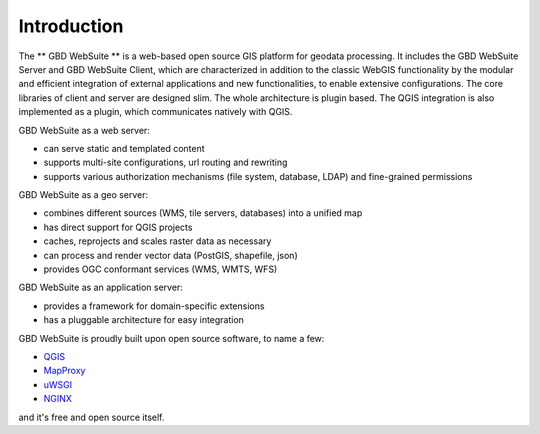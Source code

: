 Introduction
============

The ** GBD WebSuite ** is a web-based open source GIS platform for geodata processing. It includes the GBD WebSuite Server and GBD WebSuite Client, which are characterized in addition to the classic WebGIS functionality by the modular and efficient integration of external applications and new functionalities, to enable extensive configurations. The core libraries of client and server are designed slim. The whole architecture is plugin based. The QGIS integration is also implemented as a plugin, which communicates natively with QGIS.

GBD WebSuite as a web server:

- can serve static and templated content
- supports multi-site configurations, url routing and rewriting
- supports various authorization mechanisms (file system, database, LDAP) and fine-grained permissions

GBD WebSuite as a geo server:

- combines different sources (WMS, tile servers, databases) into a unified map
- has direct support for QGIS projects
- caches, reprojects and scales raster data as necessary
- can process and render vector data (PostGIS, shapefile, json)
- provides OGC conformant services (WMS, WMTS, WFS)

GBD WebSuite as an application server:

- provides a framework for domain-specific extensions
- has a pluggable architecture for easy integration

GBD WebSuite is proudly built upon open source software, to name a few:

- `QGIS <https://qgis.org>`_
- `MapProxy <https://mapproxy.org/>`_
- `uWSGI <https://github.com/unbit/uwsgi>`_
- `NGINX <https://www.nginx.com/>`_


and it's free and open source itself.
